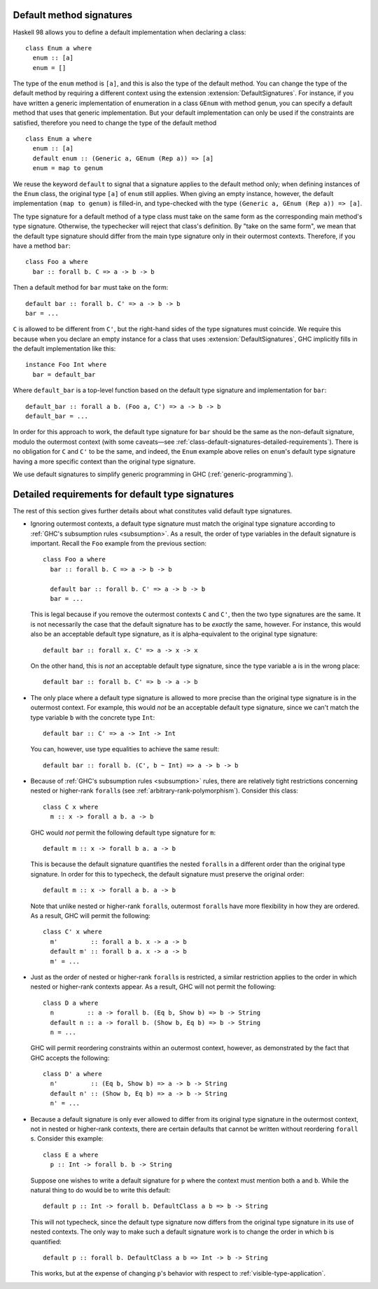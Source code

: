 .. _class-default-signatures:

Default method signatures
~~~~~~~~~~~~~~~~~~~~~~~~~

.. extension:: DefaultSignatures
    :shortdesc: Allow default signatures for typeclass methods.

    :since: 7.2.1

    Allows the definition of default method signatures in class definitions.

Haskell 98 allows you to define a default implementation when declaring
a class: ::

      class Enum a where
        enum :: [a]
        enum = []

The type of the ``enum`` method is ``[a]``, and this is also the type of
the default method. You can change the type of the default method by
requiring a different context using the extension
:extension:`DefaultSignatures`. For instance, if you have written a
generic implementation of enumeration in a class ``GEnum`` with method
``genum``, you can specify a default method that uses that generic
implementation. But your default implementation can only be used if the
constraints are satisfied, therefore you need to change the type of the
default method ::

      class Enum a where
        enum :: [a]
        default enum :: (Generic a, GEnum (Rep a)) => [a]
        enum = map to genum

We reuse the keyword ``default`` to signal that a signature applies to
the default method only; when defining instances of the ``Enum`` class,
the original type ``[a]`` of ``enum`` still applies. When giving an
empty instance, however, the default implementation ``(map to genum)`` is
filled-in, and type-checked with the type
``(Generic a, GEnum (Rep a)) => [a]``.

The type signature for a default method of a type class must take on the same
form as the corresponding main method's type signature. Otherwise, the
typechecker will reject that class's definition. By "take on the same form", we
mean that the default type signature should differ from the main type signature
only in their outermost contexts. Therefore, if you have a method ``bar``: ::

      class Foo a where
        bar :: forall b. C => a -> b -> b

Then a default method for ``bar`` must take on the form: ::

      default bar :: forall b. C' => a -> b -> b
      bar = ...

``C`` is allowed to be different from ``C'``, but the right-hand sides of the
type signatures must coincide. We require this because when you declare an
empty instance for a class that uses :extension:`DefaultSignatures`, GHC
implicitly fills in the default implementation like this: ::

      instance Foo Int where
        bar = default_bar

Where ``default_bar`` is a top-level function based on the default type
signature and implementation for ``bar``: ::

      default_bar :: forall a b. (Foo a, C') => a -> b -> b
      default_bar = ...

In order for this approach to work, the default type signature for ``bar``
should be the same as the non-default signature, modulo the outermost context
(with some caveats—see
:ref:`class-default-signatures-detailed-requirements`). There is no obligation
for ``C`` and ``C'`` to be the same, and indeed, the ``Enum`` example above
relies on ``enum``'s default type signature having a more specific context than
the original type signature.

We use default signatures to simplify generic programming in GHC
(:ref:`generic-programming`).

.. _class-default-signatures-detailed-requirements:

Detailed requirements for default type signatures
~~~~~~~~~~~~~~~~~~~~~~~~~~~~~~~~~~~~~~~~~~~~~~~~~

The rest of this section gives further details about what constitutes valid
default type signatures.

- Ignoring outermost contexts, a default type signature must match the original
  type signature according to
  :ref:`GHC's subsumption rules <subsumption>`. As a result, the order
  of type variables in the default signature is important. Recall the ``Foo``
  example from the previous section: ::

    class Foo a where
      bar :: forall b. C => a -> b -> b

      default bar :: forall b. C' => a -> b -> b
      bar = ...

  This is legal because if you remove the outermost contexts ``C`` and ``C'``,
  then the two type signatures are the same. It is not necessarily the case
  that the default signature has to be *exactly* the same, however. For
  instance, this would also be an acceptable default type signature, as it is
  alpha-equivalent to the original type signature: ::

      default bar :: forall x. C' => a -> x -> x

  On the other hand, this is *not* an acceptable default type signature, since
  the type variable ``a`` is in the wrong place: ::

      default bar :: forall b. C' => b -> a -> b

- The only place where a default type signature is allowed to more precise than
  the original type signature is in the outermost context. For example, this
  would *not* be an acceptable default type signature, since we can't match the
  type variable ``b`` with the concrete type ``Int``: ::

      default bar :: C' => a -> Int -> Int

  You can, however, use type equalities to achieve the same result: ::

      default bar :: forall b. (C', b ~ Int) => a -> b -> b

- Because of :ref:`GHC's subsumption rules <subsumption>` rules, there
  are relatively tight restrictions concerning nested or higher-rank
  ``forall``\ s (see :ref:`arbitrary-rank-polymorphism`). Consider this
  class: ::

    class C x where
      m :: x -> forall a b. a -> b

  GHC would *not* permit the following default type signature for ``m``: ::

      default m :: x -> forall b a. a -> b

  This is because the default signature quantifies the nested ``forall``\ s
  in a different order than the original type signature. In order for this to
  typecheck, the default signature must preserve the original order: ::

      default m :: x -> forall a b. a -> b

  Note that unlike nested or higher-rank ``forall``\ s, outermost
  ``forall``\ s have more flexibility in how they are ordered. As a result, GHC
  will permit the following: ::

    class C' x where
      m'         :: forall a b. x -> a -> b
      default m' :: forall b a. x -> a -> b
      m' = ...

- Just as the order of nested or higher-rank ``forall``\ s is restricted, a
  similar restriction applies to the order in which nested or higher-rank
  contexts appear. As a result, GHC will not permit the following: ::

    class D a where
      n         :: a -> forall b. (Eq b, Show b) => b -> String
      default n :: a -> forall b. (Show b, Eq b) => b -> String
      n = ...

  GHC will permit reordering constraints within an outermost context, however,
  as demonstrated by the fact that GHC accepts the following: ::

    class D' a where
      n'         :: (Eq b, Show b) => a -> b -> String
      default n' :: (Show b, Eq b) => a -> b -> String
      n' = ...

- Because a default signature is only ever allowed to differ from its original
  type signature in the outermost context, not in nested or higher-rank
  contexts, there are certain defaults that cannot be written without
  reordering ``forall`` \s. Consider this example: ::

    class E a where
      p :: Int -> forall b. b -> String

  Suppose one wishes to write a default signature for ``p`` where the context
  must mention both ``a`` and ``b``. While the natural thing to do would be to
  write this default: ::

      default p :: Int -> forall b. DefaultClass a b => b -> String

  This will not typecheck, since the default type signature now differs from
  the original type signature in its use of nested contexts. The only way to
  make such a default signature work is to change the order in which ``b``
  is quantified: ::

      default p :: forall b. DefaultClass a b => Int -> b -> String

  This works, but at the expense of changing ``p``'s behavior with respect to
  :ref:`visible-type-application`.
